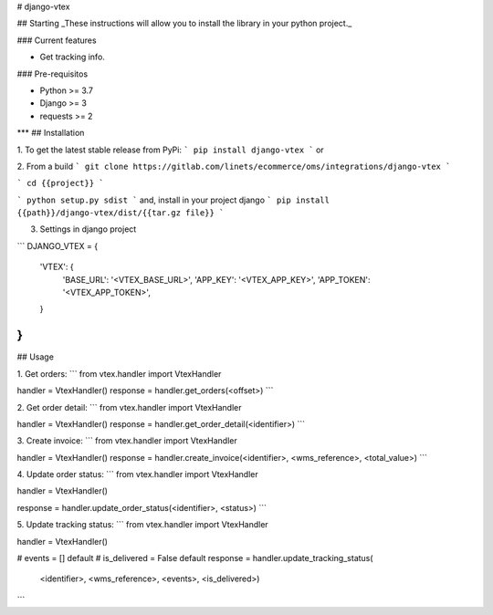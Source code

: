 
# django-vtex

## Starting
_These instructions will allow you to install the library in your python project._

### Current features

-   Get tracking info.

### Pre-requisitos

-   Python >= 3.7
-   Django >= 3
-   requests >= 2
***
## Installation

1. To get the latest stable release from PyPi:
```
pip install django-vtex
```
or

2. From a build
```
git clone https://gitlab.com/linets/ecommerce/oms/integrations/django-vtex
```

```
cd {{project}}
```

```
python setup.py sdist
```
and, install in your project django
```
pip install {{path}}/django-vtex/dist/{{tar.gz file}}
```

3. Settings in django project

```
DJANGO_VTEX = {
    'VTEX': {
        'BASE_URL': '<VTEX_BASE_URL>',
        'APP_KEY': '<VTEX_APP_KEY>',
        'APP_TOKEN': '<VTEX_APP_TOKEN>',
    }
}
```

## Usage

1. Get orders:
```
from vtex.handler import VtexHandler

handler = VtexHandler()
response = handler.get_orders(<offset>)
```

2. Get order detail:
```
from vtex.handler import VtexHandler

handler = VtexHandler()
response = handler.get_order_detail(<identifier>)
```

3. Create invoice:
```
from vtex.handler import VtexHandler

handler = VtexHandler()
response = handler.create_invoice(<identifier>, <wms_reference>, <total_value>)
```

4. Update order status:
```
from vtex.handler import VtexHandler

handler = VtexHandler()

response = handler.update_order_status(<identifier>, <status>)
```

5. Update tracking status:
```
from vtex.handler import VtexHandler

handler = VtexHandler()

# events = [] default
# is_delivered = False default
response = handler.update_tracking_status(
    <identifier>, <wms_reference>, <events>, <is_delivered>)
```
